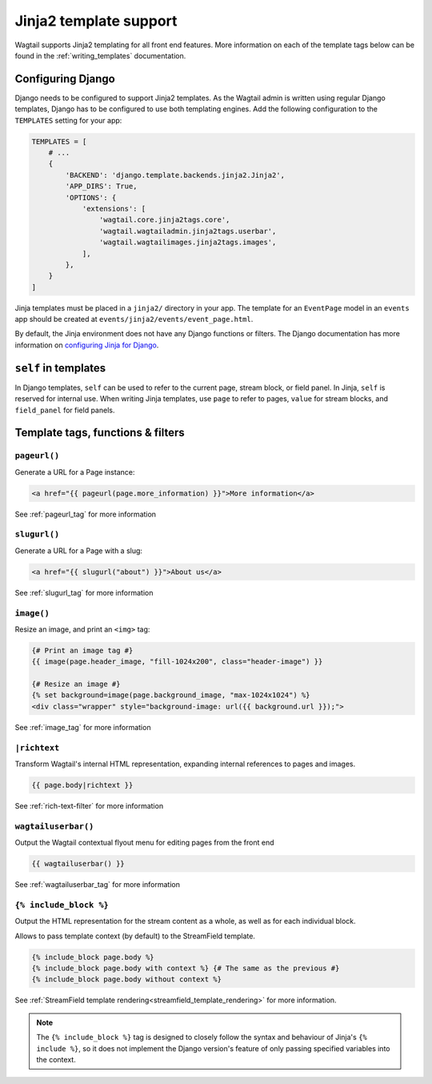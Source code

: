 .. _jinja2:

=======================
Jinja2 template support
=======================

Wagtail supports Jinja2 templating for all front end features. More information on each of the template tags below can be found in the :ref:`writing_templates` documentation.

Configuring Django
==================

.. versionchanged:: 1.3

    Jinja2 tags were moved from "templatetags" into "jinja2tags" to separate them from Django template tags.

Django needs to be configured to support Jinja2 templates. As the Wagtail admin is written using regular Django templates, Django has to be configured to use both templating engines. Add the following configuration to the ``TEMPLATES`` setting for your app:

.. code-block:: python

    TEMPLATES = [
        # ...
        {
            'BACKEND': 'django.template.backends.jinja2.Jinja2',
            'APP_DIRS': True,
            'OPTIONS': {
                'extensions': [
                    'wagtail.core.jinja2tags.core',
                    'wagtail.wagtailadmin.jinja2tags.userbar',
                    'wagtail.wagtailimages.jinja2tags.images',
                ],
            },
        }
    ]

Jinja templates must be placed in a ``jinja2/`` directory in your app. The template for an ``EventPage`` model in an ``events`` app should be created at ``events/jinja2/events/event_page.html``.

By default, the Jinja environment does not have any Django functions or filters. The Django documentation has more information on `configuring Jinja for Django <https://docs.djangoproject.com/en/1.8/topics/templates/#django.template.backends.jinja2.Jinja2>`_.

``self`` in templates
=====================

In Django templates, ``self`` can be used to refer to the current page, stream block, or field panel. In Jinja, ``self`` is reserved for internal use. When writing Jinja templates, use ``page`` to refer to pages, ``value`` for stream blocks, and ``field_panel`` for field panels.

Template tags, functions & filters
==================================

``pageurl()``
~~~~~~~~~~~~~

Generate a URL for a Page instance:

.. code-block:: html+jinja

    <a href="{{ pageurl(page.more_information) }}">More information</a>

See :ref:`pageurl_tag` for more information

``slugurl()``
~~~~~~~~~~~~~

Generate a URL for a Page with a slug:

.. code-block:: html+jinja

    <a href="{{ slugurl("about") }}">About us</a>

See :ref:`slugurl_tag` for more information

``image()``
~~~~~~~~~~~

Resize an image, and print an ``<img>`` tag:

.. code-block:: html+jinja

    {# Print an image tag #}
    {{ image(page.header_image, "fill-1024x200", class="header-image") }}

    {# Resize an image #}
    {% set background=image(page.background_image, "max-1024x1024") %}
    <div class="wrapper" style="background-image: url({{ background.url }});">

See :ref:`image_tag` for more information

``|richtext``
~~~~~~~~~~~~~

Transform Wagtail's internal HTML representation, expanding internal references to pages and images.

.. code-block:: html+jinja

    {{ page.body|richtext }}

See :ref:`rich-text-filter` for more information

``wagtailuserbar()``
~~~~~~~~~~~~~~~~~~~~

Output the Wagtail contextual flyout menu for editing pages from the front end

.. code-block:: html+jinja

    {{ wagtailuserbar() }}

See :ref:`wagtailuserbar_tag` for more information

``{% include_block %}``
~~~~~~~~~~~~~~~~~~~~~~~

Output the HTML representation for the stream content as a whole, as well as for each individual block.

Allows to pass template context (by default) to the StreamField template.

.. code-block:: html+jinja

    {% include_block page.body %}
    {% include_block page.body with context %} {# The same as the previous #}
    {% include_block page.body without context %}

See :ref:`StreamField template rendering<streamfield_template_rendering>` for more information.

.. note::

        The ``{% include_block %}`` tag is designed to closely follow the syntax and behaviour
        of Jinja's ``{% include %}``, so it does not implement the Django version's feature of
        only passing specified variables into the context.
